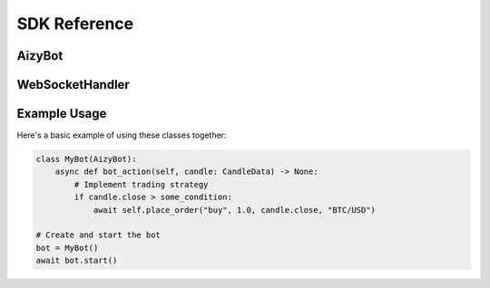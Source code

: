 =============
SDK Reference
=============

AizyBot
-------

.. py:class:: AizyBot

    Base trading bot class implementing core trading functionality.

    .. py:attribute:: logger
        :type: logging.Logger

        Logger instance for recording events

    .. py:attribute:: websocket_handler
        :type: WebSocketHandler

        Handler for WebSocket communications

    .. py:attribute:: order_manager
        :type: OrderManager

        Manager for handling trading orders

    .. py:method:: __init__(log_file: str = "log.txt", websocket: Optional[Any] = None) -> None

        Initialize the bot with logging and WebSocket setup.

        :param log_file: Path to the log file
        :param websocket: Optional WebSocket instance

    .. py:method:: async bot_setup() -> None

        Initialize bot settings and configurations.

    .. py:method:: async bot_action(candle_data: CandleData) -> None

        Process incoming candle data and execute trading strategy.

        :param candle_data: Candlestick data for analysis
        :raises NotImplementedError: This method must be implemented by subclasses

    .. py:method:: async start() -> None

        Start the bot and establish WebSocket connection.

    .. py:method:: async place_order(side: str, amount: float, price: float, pair: str, order_type: str = "market") -> None

        Place a new trading order.

        :param side: Order side ('buy' or 'sell')
        :param amount: Order quantity
        :param price: Order price
        :param pair: Trading pair (e.g., 'BTC/USD')
        :param order_type: Type of order (default: 'market')

    .. py:method:: async close_trade(order: Union[str, Trade]) -> None

        Close an active trade.

        :param order: Either the order ID (str) or Trade object to close

    .. py:method:: list_active_trades() -> List[Trade]

        Get all active trades.

        :return: List of active Trade objects

    .. py:method:: list_pending_orders() -> List[Trade]

        Get all pending orders.

        :return: List of pending Trade objects

WebSocketHandler
--------------

.. py:class:: WebSocketHandler

    Handles WebSocket communications for real-time data and order execution.

    .. py:attribute:: logger
        :type: logging.Logger

        Logger instance for recording WebSocket events

    .. py:attribute:: ws
        :type: Optional[Any]

        WebSocket connection instance

    .. py:method:: __init__(logger: logging.Logger) -> None

        Initialize the WebSocket handler.

        :param logger: Logger instance for recording events

    .. py:method:: set_websocket(websocket: Optional[Any]) -> None

        Set the WebSocket connection instance.

        :param websocket: WebSocket instance to use

    .. py:method:: set_callback(callback: Callable[[CandleData], Awaitable[None]]) -> None

        Set the callback function for handling incoming data.

        :param callback: Async function to handle candle data

    .. py:method:: async connect() -> None

        Establish WebSocket connection.

    .. py:method:: async disconnect() -> None

        Close WebSocket connection.

    .. py:method:: async send_order(order: Trade) -> None

        Send order through WebSocket.

        :param order: Trade object to send

    .. py:method:: async send_close_order(order: Trade) -> None

        Send order closure request through WebSocket.

        :param order: Trade object to close

Example Usage
-----------

Here's a basic example of using these classes together:

.. code-block:: python

    class MyBot(AizyBot):
        async def bot_action(self, candle: CandleData) -> None:
            # Implement trading strategy
            if candle.close > some_condition:
                await self.place_order("buy", 1.0, candle.close, "BTC/USD")

    # Create and start the bot
    bot = MyBot()
    await bot.start()
